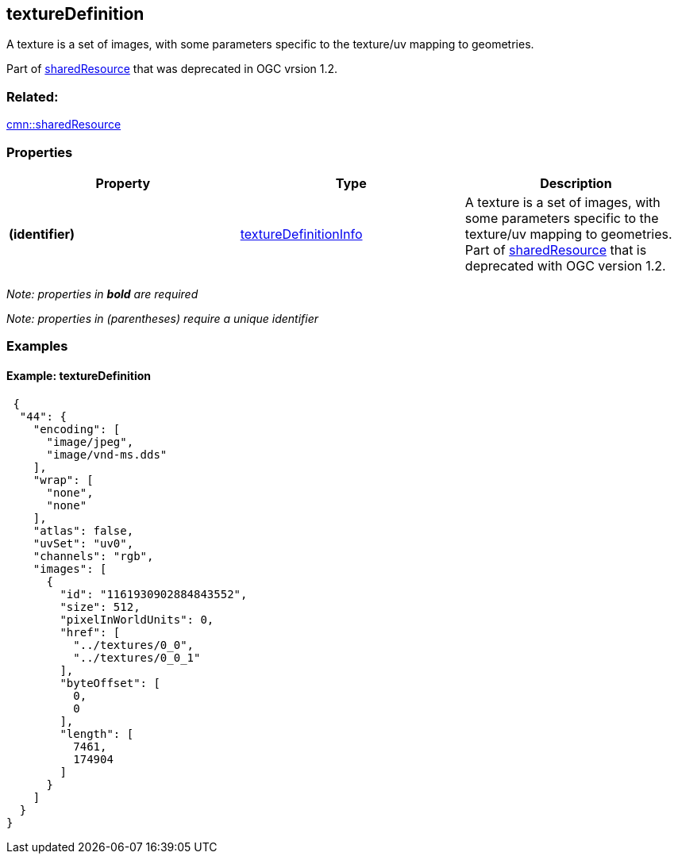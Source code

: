 == textureDefinition

A texture is a set of images, with some parameters specific to the
texture/uv mapping to geometries.

Part of link:sharedResource.cmn.adoc[sharedResource] that was deprecated
in OGC vrsion 1.2.

=== Related:

link:sharedResource.cmn.adoc[cmn::sharedResource]

=== Properties

[width="100%",cols="34%,33%,33%",options="header",]
|===
|Property |Type |Description
|*(identifier)*
|link:textureDefinitionInfo.cmn.adoc[textureDefinitionInfo] |A texture is
a set of images, with some parameters specific to the texture/uv mapping
to geometries. Part of link:sharedResource.cmn.adoc[sharedResource] that
is deprecated with OGC version 1.2.
|===

_Note: properties in *bold* are required_

_Note: properties in (parentheses) require a unique identifier_

=== Examples

==== Example: textureDefinition

[source,json]
----
 {
  "44": {
    "encoding": [
      "image/jpeg",
      "image/vnd-ms.dds"
    ],
    "wrap": [
      "none",
      "none"
    ],
    "atlas": false,
    "uvSet": "uv0",
    "channels": "rgb",
    "images": [
      {
        "id": "1161930902884843552",
        "size": 512,
        "pixelInWorldUnits": 0,
        "href": [
          "../textures/0_0",
          "../textures/0_0_1"
        ],
        "byteOffset": [
          0,
          0
        ],
        "length": [
          7461,
          174904
        ]
      }
    ]
  }
} 
----
